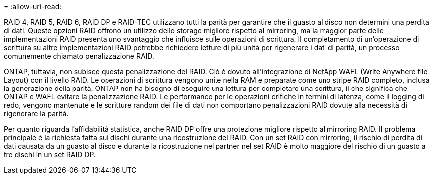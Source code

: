 = 
:allow-uri-read: 


RAID 4, RAID 5, RAID 6, RAID DP e RAID-TEC utilizzano tutti la parità per garantire che il guasto al disco non determini una perdita di dati. Queste opzioni RAID offrono un utilizzo dello storage migliore rispetto al mirroring, ma la maggior parte delle implementazioni RAID presenta uno svantaggio che influisce sulle operazioni di scrittura. Il completamento di un'operazione di scrittura su altre implementazioni RAID potrebbe richiedere letture di più unità per rigenerare i dati di parità, un processo comunemente chiamato penalizzazione RAID.

ONTAP, tuttavia, non subisce questa penalizzazione del RAID. Ciò è dovuto all'integrazione di NetApp WAFL (Write Anywhere file Layout) con il livello RAID. Le operazioni di scrittura vengono unite nella RAM e preparate come uno stripe RAID completo, inclusa la generazione della parità. ONTAP non ha bisogno di eseguire una lettura per completare una scrittura, il che significa che ONTAP e WAFL evitare la penalizzazione RAID. Le performance per le operazioni critiche in termini di latenza, come il logging di redo, vengono mantenute e le scritture random dei file di dati non comportano penalizzazioni RAID dovute alla necessità di rigenerare la parità.

Per quanto riguarda l'affidabilità statistica, anche RAID DP offre una protezione migliore rispetto al mirroring RAID. Il problema principale è la richiesta fatta sui dischi durante una ricostruzione del RAID. Con un set RAID con mirroring, il rischio di perdita di dati causata da un guasto al disco e durante la ricostruzione nel partner nel set RAID è molto maggiore del rischio di un guasto a tre dischi in un set RAID DP.
